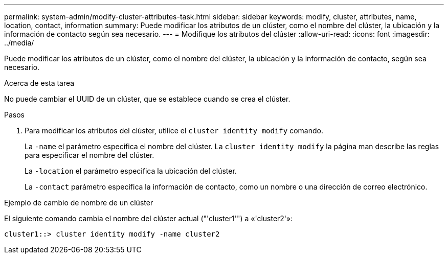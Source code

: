 ---
permalink: system-admin/modify-cluster-attributes-task.html 
sidebar: sidebar 
keywords: modify, cluster, attributes, name, location, contact, information 
summary: Puede modificar los atributos de un clúster, como el nombre del clúster, la ubicación y la información de contacto según sea necesario. 
---
= Modifique los atributos del clúster
:allow-uri-read: 
:icons: font
:imagesdir: ../media/


[role="lead"]
Puede modificar los atributos de un clúster, como el nombre del clúster, la ubicación y la información de contacto, según sea necesario.

.Acerca de esta tarea
No puede cambiar el UUID de un clúster, que se establece cuando se crea el clúster.

.Pasos
. Para modificar los atributos del clúster, utilice el `cluster identity modify` comando.
+
La `-name` el parámetro especifica el nombre del clúster. La `cluster identity modify` la página man describe las reglas para especificar el nombre del clúster.

+
La `-location` el parámetro especifica la ubicación del clúster.

+
La `-contact` parámetro especifica la información de contacto, como un nombre o una dirección de correo electrónico.



.Ejemplo de cambio de nombre de un clúster
El siguiente comando cambia el nombre del clúster actual ("'cluster1'") a «'cluster2'»:

[listing]
----
cluster1::> cluster identity modify -name cluster2
----